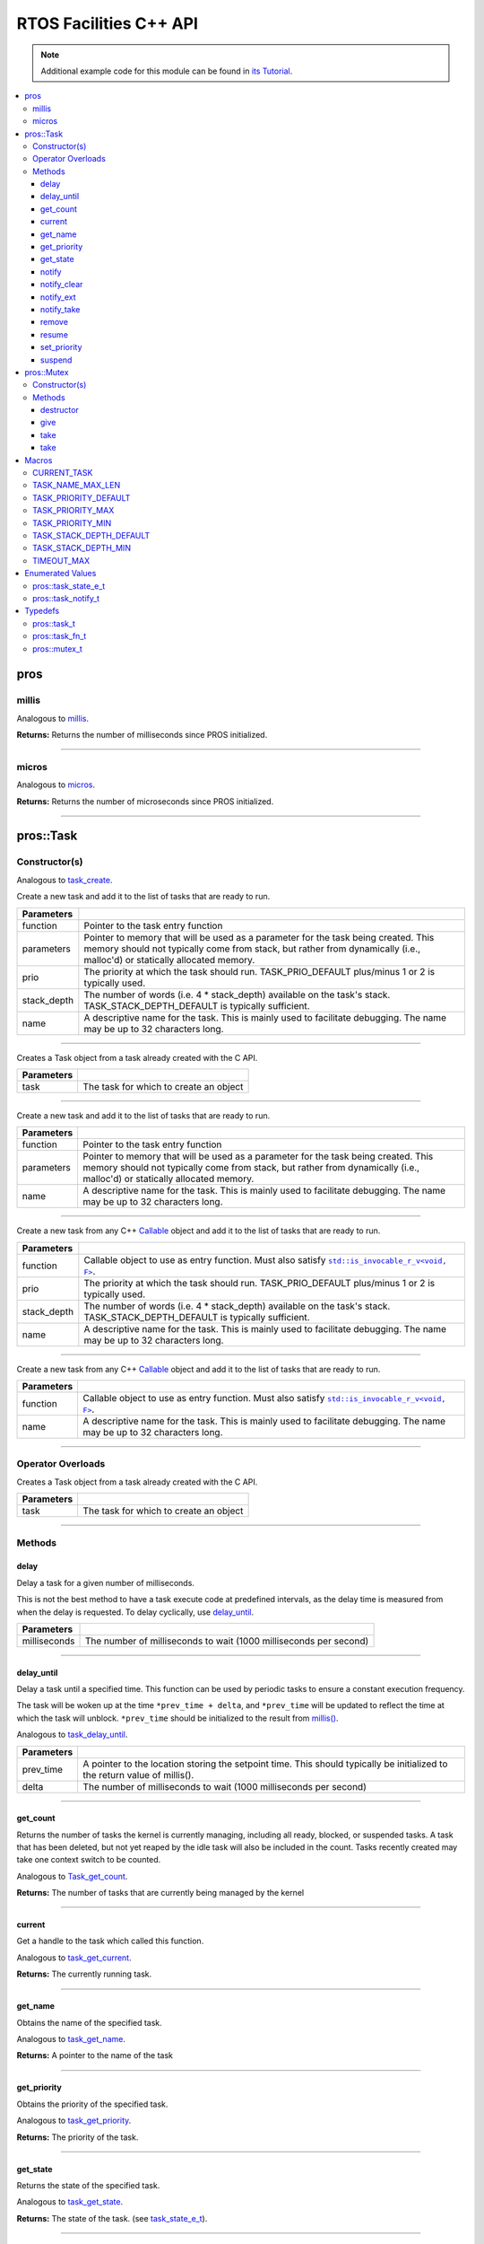 .. highlight:: cpp
   :linenothreshold: 5

=======================
RTOS Facilities C++ API
=======================

.. note:: Additional example code for this module can be found in
          `its Tutorial <../../tutorials/topical/multitasking.html>`_.

.. contents:: :local:

pros
====

millis
------

Analogous to `millis <../c/rtos.html#millis>`_.

.. tabs ::
   .. tab :: Prototype
      .. highlight:: cpp
      ::

        std::uint32_t pros::millis ( )

   .. tab :: Example
      .. highlight:: cpp
      ::

        void opcontrol() {
          std::uint32_t now = pros::millis();
          while (true) {
            // Do opcontrol things
            pros::Task::delay_until(&now, 2);
          }
        }

**Returns:** Returns the number of milliseconds since PROS initialized.

----

micros
------

Analogous to `micros <../c/rtos.html#micros>`_.

.. tabs ::
   .. tab :: Prototype
      .. highlight:: cpp
      ::

        std::uint64_t pros::micros ( )

   .. tab :: Example
      .. highlight:: cpp
      ::

        void opcontrol() {
          std::uint64_t now = pros::micros();
          while (true) {
            // Do opcontrol things
            pros::Task::delay_until(&now, 2000);
          }
        }

**Returns:** Returns the number of microseconds since PROS initialized.

----

pros::Task
==========

Constructor(s)
--------------

Analogous to `task_create <../c/rtos.html#task-create>`_.

.. tabs ::
   .. tab :: Prototype
      .. highlight:: cpp
      ::

        pros::Task::Task ( pros::task_fn_t function,
                           void* parameters = NULL,
                           std::uint32_t prio = TASK_PRIORITY_DEFAULT,
                           std::uint16_t stack_depth = TASK_STACK_DEPTH_DEFAULT,
                           const char* name = "")

   .. tab :: Example
      .. highlight:: cpp
      ::

        void my_task_fn(void* param) {
          std::cout << "Hello" << (char*)param;
          // ...
        }
        void initialize() {
          pros::Task my_task (my_task_fn, (void*)"PROS", TASK_PRIORITY_DEFAULT,
                        TASK_STACK_DEPTH_DEFAULT, "My Task");
        }

Create a new task and add it to the list of tasks that are ready to run.

================= ===============================================================================================================================================================================================================
 Parameters
================= ===============================================================================================================================================================================================================
 function          Pointer to the task entry function
 parameters        Pointer to memory that will be used as a parameter for the task being created. This memory should not typically come from stack, but rather from dynamically (i.e., malloc'd) or statically allocated memory.
 prio              The priority at which the task should run. TASK_PRIO_DEFAULT plus/minus 1 or 2 is typically used.
 stack_depth       The number of words (i.e. 4 * stack_depth) available on the task's stack. TASK_STACK_DEPTH_DEFAULT is typically sufficient.
 name               A descriptive name for the task.  This is mainly used to facilitate debugging. The name may be up to 32 characters long.
================= ===============================================================================================================================================================================================================

----

.. tabs ::
   .. tab :: Prototype
      .. highlight:: cpp
      ::

        pros::Task::Task ( pros::task_t task )

   .. tab :: Example
      .. highlight:: cpp
      ::

        void my_task_fn(void* param) {
          std::cout << "Hello" << (char*)param;
          // ...
        }
        void initialize() {
          pros::task_t my_task = task_create(my_task_fn, (void*)"PROS", TASK_PRIORITY_DEFAULT,
                                       TASK_STACK_DEPTH_DEFAULT, "My Task");
          pros::Task my_cpp_task (my_task);
        }

Creates a Task object from a task already created with the C API.

=============== ===================================================================
 Parameters
=============== ===================================================================
 task            The task for which to create an object
=============== ===================================================================

----

.. tabs ::
   .. tab :: Prototype
      .. highlight:: cpp
      ::

        pros::Task::Task ( task_fn_t function, void* parameters, const char* name )

   .. tab :: Example
      .. highlight:: cpp
      ::

        void my_task_fn(void* param) {
          std::cout << "Hello" << (char*)param;
          // ...
        }
        void initialize() {
          pros::Task my_cpp_task (my_task_fn, (void*)"PROS", "My Task");
        }

Create a new task and add it to the list of tasks that are ready to run.

=============== ===================================================================
 Parameters
=============== ===================================================================
 function          Pointer to the task entry function
 parameters        Pointer to memory that will be used as a parameter for the task being created. This memory should not typically come from stack, but rather from dynamically (i.e., malloc'd) or statically allocated memory.
 name               A descriptive name for the task.  This is mainly used to facilitate debugging. The name may be up to 32 characters long.
=============== ===================================================================

----

.. tabs ::
   .. tab :: Prototype
      .. highlight:: cpp
      ::

        template <class F>
        pros::Task::Task ( 
                F&& function,
                std::uint32_t prio = TASK_PRIORITY_DEFAULT,
                std::uint16_t stack_depth = TASK_STACK_DEPTH_DEFAULT,
                const char* name = ""
        )

   .. tab :: Example
      .. highlight:: cpp
      ::

        void initialize() {
          std::unique_ptr<int> data{new int(7)};
          pros::Task my_callable_task ([=] {
            pros::delay(1000);
            std::cout << *data << std::endl;
          });
        }

Create a new task from any C++ `Callable <https://en.cppreference.com/w/cpp/named_req/Callable>`_ object and add it to the list of tasks that are ready to run.

=============== ===================================================================
 Parameters
=============== ===================================================================
 function          Callable object to use as entry function. Must also satisfy |invocable docs|_.
 prio              The priority at which the task should run. TASK_PRIO_DEFAULT plus/minus 1 or 2 is typically used.
 stack_depth       The number of words (i.e. 4 * stack_depth) available on the task's stack. TASK_STACK_DEPTH_DEFAULT is typically sufficient.
 name              A descriptive name for the task.  This is mainly used to facilitate debugging. The name may be up to 32 characters long.
=============== ===================================================================

----

.. tabs ::
   .. tab :: Prototype
      .. highlight:: cpp
      ::

        template <class F>
        pros::Task::Task ( F&& function, const char* name = "" )

   .. tab :: Example
      .. highlight:: cpp
      ::

        void initialize() {
          std::unique_ptr<int> data{new int(7)};
          pros::Task my_callable_task ([=] {
            pros::delay(1000);
            std::cout << *data << std::endl;
          }, "callable_task");
        }

Create a new task from any C++ `Callable <https://en.cppreference.com/w/cpp/named_req/Callable>`_ object and add it to the list of tasks that are ready to run.

=============== ===================================================================
 Parameters
=============== ===================================================================
 function          Callable object to use as entry function. Must also satisfy |invocable docs|_. 
 name               A descriptive name for the task.  This is mainly used to facilitate debugging. The name may be up to 32 characters long.
=============== ===================================================================

.. |invocable docs| replace:: ``std::is_invocable_r_v<void, F>``
.. _invocable docs: https://en.cppreference.com/w/cpp/types/is_invocable


----

Operator Overloads
------------------

.. tabs ::
   .. tab :: Prototype
      .. highlight:: cpp
      ::

        void operator = ( const pros::task_t in )

   .. tab :: Example
      .. highlight:: cpp
      ::

        void my_task_fn(void* param) {
          std::cout << "Hello" << (char*)param;
          // ...
        }
        void initialize() {
          pros::task_t my_task = task_create(my_task_fn, (void*)"PROS", TASK_PRIORITY_DEFAULT,
                                       TASK_STACK_DEPTH_DEFAULT, "My Task");
          Task my_cpp_task = my_task;
        }

Creates a Task object from a task already created with the C API.

=============== ===================================================================
 Parameters
=============== ===================================================================
 task            The task for which to create an object
=============== ===================================================================

----

Methods
-------

delay
~~~~~

Delay a task for a given number of milliseconds.

This is not the best method to have a task execute code at predefined
intervals, as the delay time is measured from when the delay is requested.
To delay cyclically, use `delay_until`_.

.. tabs ::
   .. tab :: Prototype
      .. highlight:: cpp
      ::

         static void pros::Task::delay ( const std::uint32_t milliseconds )

   .. tab :: Example
      .. highlight:: cpp
      ::

        void opcontrol() {
          while (true) {
            // Do opcontrol things
            pros::Task::delay(2);
          }
        }

=============== ===================================================================
 Parameters
=============== ===================================================================
 milliseconds    The number of milliseconds to wait (1000 milliseconds per second)
=============== ===================================================================

----

delay_until
~~~~~~~~~~~

Delay a task until a specified time.  This function can be used by periodic
tasks to ensure a constant execution frequency.

The task will be woken up at the time ``*prev_time + delta``, and ``*prev_time`` will
be updated to reflect the time at which the task will unblock. ``*prev_time`` should
be initialized to the result from `millis() <./rtos.html#millis>`_.

Analogous to `task_delay_until <../c/rtos.html#delay-until>`_.

.. tabs ::
   .. tab :: Prototype
      .. highlight:: cpp
      ::

        void pros::Task::delay_until ( std::uint32_t* const prev_time,
                                       const std::uint32_t delta )

   .. tab :: Example
      .. highlight:: cpp
      ::

        void opcontrol() {
          std::uint32_t now = pros::millis();
          while (true) {
            // Do opcontrol things
            pros::Task::delay_until(&now, 2);
          }
        }

============ ===================================================================
 Parameters
============ ===================================================================
 prev_time    A pointer to the location storing the setpoint time. This should
              typically be initialized to the return value of millis().
 delta        The number of milliseconds to wait (1000 milliseconds per second)
============ ===================================================================

----

get_count
~~~~~~~~~

Returns the number of tasks the kernel is currently managing, including all
ready, blocked, or suspended tasks. A task that has been deleted, but not yet
reaped by the idle task will also be included in the count. Tasks recently
created may take one context switch to be counted.

Analogous to `Task_get_count <../c/rtos.html#task-get-count>`_.

.. tabs ::
   .. tab :: Prototype
      .. highlight:: cpp
      ::

          std::uint32_t pros::Task::get_count ( )

   .. tab :: Example
      .. highlight:: cpp
      ::

        void my_task_fn(void* param) {
          std::cout << "Hello" << (char*)param;
          // ...
        }
        void initialize() {
          Task my_task (my_task_fn, (void*)"PROS", TASK_PRIORITY_DEFAULT,
                        TASK_STACK_DEPTH_DEFAULT, "My Task");
          std::cout << "Number of Running Tasks:" << pros::Task::get_count();
        }

**Returns:** The number of tasks that are currently being managed by the kernel

----

current
~~~~~~~~~

Get a handle to the task which called this function.

Analogous to `task_get_current <../c/rtos.html#task-get-current>`_.

.. tabs ::
   .. tab :: Prototype
      .. highlight:: cpp
      ::

          Task pros::Task::current ( )

   .. tab :: Example
      .. highlight:: cpp
      ::

        void my_task_fn(void* param) {
          Task this_task = pros::Task::current();
          if (this_task.get_state() == pros::E_TASK_STATE_RUNNING) {
            std::cout << "This task is currently running" std::endl;
          }
          // ...
        }
        void initialize() {
          Task my_task (my_task_fn, (void*)"PROS", TASK_PRIORITY_DEFAULT,
                        TASK_STACK_DEPTH_DEFAULT, "My Task");
        }

**Returns:** The currently running task.

----

get_name
~~~~~~~~

Obtains the name of the specified task.

Analogous to `task_get_name <../c/rtos.html#task-get-name>`_.

.. tabs ::
   .. tab :: Prototype
      .. highlight:: cpp
      ::

          char const* pros::Task::get_name ( )

   .. tab :: Example
      .. highlight:: cpp
      ::

        void my_task_fn(void* param) {
          std::cout << "Hello" << (char*)param;
          // ...
        }
        void initialize() {
          Task my_task (my_task_fn, (void*)"PROS", TASK_PRIORITY_DEFAULT,
                        TASK_STACK_DEPTH_DEFAULT, "My Task");
          std::cout << "Task Name:" << my_task.get_name();
        }

**Returns:** A pointer to the name of the task

----

get_priority
~~~~~~~~~~~~

Obtains the priority of the specified task.

Analogous to `task_get_priority <../c/rtos.html#task-get-priority>`_.

.. tabs ::
   .. tab :: Prototype
      .. highlight:: cpp
      ::

        std::uint32_t pros::Task::get_priority ( )

   .. tab :: Example
      .. highlight:: cpp
      ::

        void my_task_fn(void* param) {
          std::cout << "Hello" << (char*)param;
          // ...
        }
        void initialize() {
          Task my_task (my_task_fn, (void*)"PROS", TASK_PRIORITY_DEFAULT,
                        TASK_STACK_DEPTH_DEFAULT, "My Task");
          std::cout << "Task Priority:" << my_task.get_priority();

**Returns:** The priority of the task.

----

get_state
~~~~~~~~~

Returns the state of the specified task.

Analogous to `task_get_state <../c/rtos.html#task-get-state>`_.

.. tabs ::
   .. tab :: Prototype
      .. highlight:: cpp
      ::

        task_state_e_t pros::Task::get_state ( )

   .. tab :: Example
      .. highlight:: cpp
      ::

        void my_task_fn(void* param) {
          std::cout << "Hello" << (char*)param;
          // ...
        }
        void initialize() {
          Task my_task (my_task_fn, (void*)"PROS", TASK_PRIORITY_DEFAULT,
                        TASK_STACK_DEPTH_DEFAULT, "My Task");
          std::cout << "Task's State:" << my_task.get_state();
        }

**Returns:** The state of the task. (see `task_state_e_t <task_state_e_t_>`_).

----

notify
~~~~~~

Sends a simple notification to task and increments the notification value,
using it as a notification counter.

See :doc:`../../tutorials/topical/notifications` for details.

Analogous to `task_notify <../c/rtos.html#task-notify>`_.

.. warning:: verify this example code

.. tabs ::
   .. tab :: Prototype
      .. highlight:: cpp
      ::

        std::uint32_t pros::Task::notify ( )

     .. tab :: Example
        .. highlight:: cpp
        ::

          void my_task_fn(void* ign) {
            while(my_task.notify_take(true, TIMEOUT_MAX)) {
              std::cout << "I was unblocked!";
            }
          }
          void opcontrol() {
            Task my_task (my_task_fn, NULL, TASK_PRIORITY_DEFAULT,
                          TASK_STACK_DEPTH_DEFAULT, "Notify me! Task");
            pros::Controller master (E_CONTROLLER_MASTER);
            while(true) {
              if(master.get_digital(DIGITAL_L1)) {
                my_task.notify(my_task);
              }
            }
          }

**Returns:** Always true.

----

notify_clear
~~~~~~~~~~~~

Clears the notification for a task.

See :doc:`../../tutorials/topical/notifications` for details.

Analogous to `task_notify_clear <../c/rtos.html#task-notify-clear>`_.

.. tabs ::
   .. tab :: Prototype
      .. highlight:: cpp
      ::

        bool pros::Task::notify_clear ( )

     .. tab :: Example
        .. highlight:: cpp
        ::

          TO BE ADDED

**Returns:** False if there was not a notification waiting, true if there was

----

notify_ext
~~~~~~~~~~

Sends a notification to a task, optionally performing some action. Will also
retrieve the value of the notification in the target task before modifying
the notification value.

See :doc:`../../tutorials/topical/notifications` for details.

Analogous to `task_notify_ext <../c/rtos.html#task-notify-ext>`_.

.. tabs ::
   .. tab :: Prototype
      .. highlight:: cpp
      ::

        static std::uint32_t pros::Task::notify_ext ( std::uint32_t value,
                                                      notify_action_e_t action,
                                                      std::uint32_t* prev_value )

     .. tab :: Example
        .. highlight:: cpp
        ::

          TO BE ADDED

============ ======================================================================================
 Parameters
============ ======================================================================================
 value        The value used in performing the action
 action       An action to optionally perform on the task's notification value
 prev_value   A pointer to store the previous value of the target task's notification value, may be NULL
============ ======================================================================================

**Returns:** Dependent on the notification action. For `NOTIFY_ACTION_NO_OWRITE <notify_action_e_t_>`_:
return 0 if the value could be written without needing to overwrite, 1 otherwise.
For all other `NOTIFY_ACTION <notify_action_e_t_>`_ values: always return 0

----

notify_take
~~~~~~~~~~~

Wait for a notification to be nonzero.

See :doc:`../../tutorials/topical/notifications` for details.

Analogous to `task_notify_take <../c/rtos.html#task-notify-take>`_.

.. tabs ::
   .. tab :: Prototype
      .. highlight:: cpp
      ::

        std::uint32_t pros::Task::notify_take ( bool clear_on_exit,
                                           std::uint32_t timeout )

     .. tab :: Example
        .. highlight:: cpp
        ::

          void my_task_fn(void* ign) {
            while(my_task.notify_take(true, TIMEOUT_MAX)) {
              std::cout << "I was unblocked!";
            }
          }
          void opcontrol() {
            Task my_task (my_task_fn, NULL, TASK_PRIORITY_DEFAULT,
                          TASK_STACK_DEPTH_DEFAULT, "Notify me! Task");
            pros::Controller master (E_CONTROLLER_MASTER);
            while(true) {
              if(master.get_digital(DIGITAL_L1)) {
                my_task.notify(my_task);
              }
            }
          }

=============== ================================================================================================================
 Parameters
=============== ================================================================================================================
 clear_on_exit   If true (1), then the notification value is cleared. If false (0), then the notification value is decremented.
 timeout         Specifies the amount of time to be spent waiting for a notification to occur.
=============== ================================================================================================================

**Returns:** The value of the task's notification value before it is decremented or cleared.

----

remove
~~~~~~

Remove a task from the RTOS real time kernel's management.  The task being
deleted will be removed from all ready, blocked, suspended and event lists.

Memory dynamically allocated by the task is not automatically freed, and
should be freed before the task is deleted.

Analogous to `task_delete <../c/rtos.html#task-delete>`_.

.. tabs ::
   .. tab :: Prototype
      .. highlight:: c
      ::

        void pros::Task::remove ( )

   .. tab :: Example
      .. highlight:: c
      ::

        void my_task_fn(void* ign) {
            // Do things
          }
          void opcontrol() {
            Task my_task (my_task_fn, NULL, TASK_PRIORITY_DEFAULT,
                          TASK_STACK_DEPTH_DEFAULT, "Example Task");
            // Do things
            my_task.remove(); // Delete the task
            std::cout << "Task State: " << my_task.get_state() << std::endl;
            // Prints the value of E_TASK_STATE_DELETED
          }

----

resume
~~~~~~

Resumes the specified task, making it eligible to be scheduled.

Analogous to `task_resume <../c/rtos.html#task-resume>`_.

.. tabs ::
   .. tab :: Prototype
      .. highlight:: cpp
      ::

        void pros::Task::resume ( )

     .. tab :: Example
        .. highlight:: cpp
        ::

          void my_task_fn(void* ign) {
            // Do things
          }
          void opcontrol() {
            Task my_task (my_task_fn, NULL, TASK_PRIORITY_DEFAULT,
                          TASK_STACK_DEPTH_DEFAULT, "Example Task");
            // Do things
            my_task.suspend(); // The task will no longer execute
            // Do other things
            my_task.resume(); // The task will resume execution
          }

----

set_priority
~~~~~~~~~~~~

Sets the priority of the specified task.

If the specified task's state is available to be scheduled (e.g. not blocked)
and new priority is higher than the currently running task, a context switch
may occur.

Analogous to `task_set_priority <../c/rtos.html#task-set-priority>`_.

.. tabs ::
   .. tab :: Prototype
      .. highlight:: cpp
      ::

        void pros::Task::set_priority ( std::uint32_t prio )

     .. tab :: Example
        .. highlight:: cpp
        ::

          void my_task_fn(void* ign) {
            // Do things
          }
          void opcontrol() {
            Task my_task (my_task_fn, NULL, TASK_PRIORITY_DEFAULT,
                          TASK_STACK_DEPTH_DEFAULT, "Example Task");
            my_task.set_priority(TASK_PRIORITY_DEFAULT + 1);
          }

============ ===============================
 Parameters
============ ===============================
 prio         The new priority of the task
============ ===============================

----

suspend
~~~~~~~

Suspends the current task, making it ineligible to be scheduled.

Analogous to `task_suspend <../c/rtos.html#task_suspend>`_.

.. tabs ::
   .. tab :: Prototype
      .. highlight:: cpp
      ::

        void pros::Task::suspend ( )

     .. tab :: Example
        .. highlight:: cpp
        ::

          void my_task_fn(void* ign) {
            // Do things
          }
          void opcontrol() {
            Task my_task (my_task_fn, NULL, TASK_PRIORITY_DEFAULT,
                          TASK_STACK_DEPTH_DEFAULT, "Example Task");
            // Do things
            my_task.suspend(); // The task will no longer execute
            // Do other things
            my_task.resume(); // The task will resume execution
          }

----

pros::Mutex
===========

Constructor(s)
--------------

Creates a mutex.

See :doc:`../../tutorials/topical/multitasking` for details.

Analogous to `mutex_create <../c/rtos.html#mutex-create>`_.

.. tabs ::
   .. tab :: Prototype
      .. highlight:: c
      ::

         pros::Mutex::Mutex ( )

   .. tab :: Example
      .. highlight:: c
      ::

        Mutex mutex;

        // Acquire the mutex; other tasks using this command will wait until the mutex is released
        // timeout can specify the maximum time to wait, or MAX_DELAY to wait forever
        // If the timeout expires, "false" will be returned, otherwise "true"
        mutex.take(MAX_DELAY);
        // do some work
        // Release the mutex for other tasks
        mutex.give();

----

Methods
-------
destructor
~~~~

Unlocks a mutex.

See :doc:`../../tutorials/topical/multitasking` for details.

Analogous to `mutex_give <../c/rtos.html#mutex-give>`_.

.. tabs ::
   .. tab :: Prototype
      .. highlight:: c
      ::

         void pros::Mutex::destructor ( )

   .. tab :: Example
      .. highlight:: c
      ::

        Mutex mutex;

        // Acquire the mutex; other tasks using this command will wait until the mutex is released
        // timeout can specify the maximum time to wait, or MAX_DELAY to wait forever
        // If the timeout expires, "false" will be returned, otherwise "true"
        mutex.take(MAX_DELAY);
        // do some work
        // Release the mutex for other tasks
        mutex.give();
        // Destructor called here

----

give
~~~~

Unlocks a mutex.

See :doc:`../../tutorials/topical/multitasking` for details.

Analogous to `mutex_give <../c/rtos.html#mutex-give>`_.

.. tabs ::
   .. tab :: Prototype
      .. highlight:: c
      ::

         bool pros::Mutex::give ( )

   .. tab :: Example
      .. highlight:: c
      ::

        Mutex mutex;

        // Acquire the mutex; other tasks using this command will wait until the mutex is released
        // timeout can specify the maximum time to wait, or MAX_DELAY to wait forever
        // If the timeout expires, "false" will be returned, otherwise "true"
        mutex.take(MAX_DELAY);
        // do some work
        // Release the mutex for other tasks
        mutex.give();

**Returns:** True if the mutex was successfully returned, false otherwise. If false
is returned, then ``errno`` is set with a hint about why the mutex couldn't
be returned.

----

take
~~~~

Takes and locks a mutex, waiting for up to a certain number of milliseconds
before timing out.

See :doc:`../../tutorials/topical/multitasking` for details.

Analogous to `mutex_take <../c/rtos.html#mutex-take>`_.

.. tabs ::
   .. tab :: Prototype
      .. highlight:: c
      ::

         bool pros::Mutex::take ( std::uint32_t timeout )

   .. tab :: Example
      .. highlight:: c
      ::

        Mutex mutex;

        // Acquire the mutex; other tasks using this command will wait until the mutex is released
        // timeout can specify the maximum time to wait, or MAX_DELAY to wait forever
        // If the timeout expires, "false" will be returned, otherwise "true"
        mutex.take(MAX_DELAY);
        // do some work
        // Release the mutex for other tasks
        mutex.give();

============ ==============================================================================================
 Parameters
============ ==============================================================================================
 timeout      Time to wait before the mutex becomes available.
              A timeout of 0 can be used to poll the mutex. TIMEOUT_MAX can be used to block indefinitely.
============ ==============================================================================================

**Returns:** True if the mutex was successfully taken, false otherwise. If false
is returned, then ``errno`` is set with a hint about why the the mutex
couldn't be taken.

----

take
~~~~

Takes and locks a mutex, with an infinite timout.

See :doc:`../../tutorials/topical/multitasking` for details.

Analogous to `mutex_take <../c/rtos.html#mutex-take>`_.

.. tabs ::
   .. tab :: Prototype
      .. highlight:: c
      ::

         bool pros::Mutex::take ( )

   .. tab :: Example
      .. highlight:: c
      ::

        Mutex mutex;

        // Acquire the mutex; does not time out if parameter not specified.
        mutex.take();
        // do some work
        // Release the mutex for other tasks
        mutex.give();
        
**Returns:** True if the mutex was successfully taken, false otherwise. If false
is returned, then ``errno`` is set with a hint about why the the mutex
couldn't be taken.
----

Macros
======

CURRENT_TASK
------------

Refers to the current task. To be used for checking attributes of the task in which
this macro is called.

**Value:** ``((task_t)NULL)``

TASK_NAME_MAX_LEN
-----------------

The maximum number of characters allowed in a task's name.

**Value:** ``32``

TASK_PRIORITY_DEFAULT
---------------------

The default task priority, which should be used for most tasks.

Default tasks such as autonomous() inherit this priority.

**Value:** ``8``

TASK_PRIORITY_MAX
-----------------

The highest priority that can be assigned to a task. Beware of deadlock.

**Value:** ``16``

TASK_PRIORITY_MIN
-----------------

The lowest priority that can be assigned to a task.

This may cause severe performance problems and is generally not
recommended.

**Value:** ``1``

TASK_STACK_DEPTH_DEFAULT
------------------------

The recommended stack size for a new task. This stack size is used for
default tasks such as autonomous(). This equates to 32,768 bytes, or 128 times
the default stack size for a task in PROS 2.

**Value:** ``0x2000``

TASK_STACK_DEPTH_MIN
--------------------

The minimal stack size for a task. This equates to 2048 bytes, or 8 times the
default stack size for a task in PROS 2.

**Value:** ``0x200``

TIMEOUT_MAX
-----------

The maximum timeout value that can be given to, for instance, a `mutex grab <rtos.html#mutex-take>`_.

**Value:** ``((uint32_t)0xffffffffUL)``

Enumerated Values
=================

pros::task_state_e_t
--------------------

::

   typedef enum {
     E_TASK_STATE_RUNNING = 0,
     E_TASK_STATE_READY,
     E_TASK_STATE_BLOCKED,
     E_TASK_STATE_SUSPENDED,
     E_TASK_STATE_DELETED,
     E_TASK_STATE_INVALID
   } task_state_e_t;

============================== ==========================================================================
 Value
============================== ==========================================================================
 pros::E_TASK_STATE_RUNNING     The task is actively executing.
 pros::E_TASK_STATE_READY       The task exists and is available to run, but is not currently running.
 pros::E_TASK_STATE_BLOCKED     The task is delayed or blocked by a mutex, semaphore, or I/O operation.
 pros::E_TASK_STATE_SUSPENDED   The task is suspended using `task_suspend`_.
 pros::E_TASK_STATE_DELETED     The task has been deleted using `task_delete`_.
 pros::E_TASK_STATE_INVALID     The task handle does not point to a current or past task.
============================== ==========================================================================

pros::task_notify_t
-------------------

::

  typedef enum {
    E_NOTIFY_ACTION_NONE,
    E_NOTIFY_ACTION_BITS,
    E_NOTIFY_ACTION_INCR,
    E_NOTIFY_ACTION_OWRITE,
    E_NOTIFY_ACTION_NO_OWRITE
  } notify_action_e_t;

================================= ==========================================================================
 Value
================================= ==========================================================================
 pros::E_NOTIFY_ACTION_NONE        The task's notification value will not be touched.
 pros::E_NOTIFY_ACTION_BITS        The task's notification value will be bitwise ORed with the new value.
 pros::E_NOTIFY_ACTION_INCR        The task's notification value will be incremented by one, effectively using it as a notification counter.
 pros::E_NOTIFY_ACTION_OWRITE      The task's notification value will be unconditionally set to the new value.
 pros::E_NOTIFY_ACTION_NO_OWRITE   The task's notification value will be set to the new value if the task does not already have a pending notification.
================================= ==========================================================================


Typedefs
========

pros::task_t
------------

Points to a task handle. Used for referencing a task.

::

  typedef void* task_t;

pros::task_fn_t
---------------

Points to the function associated with a task.

::

  typedef void (*task_fn_t)(void*);

pros::mutex_t
-------------

A `mutex <../../tutorials/topical/multitasking.html#mutexes>`_.

::

  typedef void* mutex_t;

.. _notify_action_e_t: ../c/rtos.html#notify-action-e-t
.. _task_state_e_t: ../c/rtos.html#task-state-e-t
